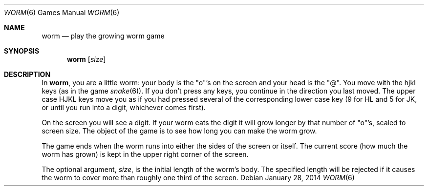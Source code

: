 .\"	$OpenBSD: worm.6,v 1.13 2014/01/28 14:28:44 jmc Exp $
.\"
.\" Copyright (c) 1989, 1993
.\"	The Regents of the University of California.  All rights reserved.
.\"
.\" Redistribution and use in source and binary forms, with or without
.\" modification, are permitted provided that the following conditions
.\" are met:
.\" 1. Redistributions of source code must retain the above copyright
.\"    notice, this list of conditions and the following disclaimer.
.\" 2. Redistributions in binary form must reproduce the above copyright
.\"    notice, this list of conditions and the following disclaimer in the
.\"    documentation and/or other materials provided with the distribution.
.\" 3. Neither the name of the University nor the names of its contributors
.\"    may be used to endorse or promote products derived from this software
.\"    without specific prior written permission.
.\"
.\" THIS SOFTWARE IS PROVIDED BY THE REGENTS AND CONTRIBUTORS ``AS IS'' AND
.\" ANY EXPRESS OR IMPLIED WARRANTIES, INCLUDING, BUT NOT LIMITED TO, THE
.\" IMPLIED WARRANTIES OF MERCHANTABILITY AND FITNESS FOR A PARTICULAR PURPOSE
.\" ARE DISCLAIMED.  IN NO EVENT SHALL THE REGENTS OR CONTRIBUTORS BE LIABLE
.\" FOR ANY DIRECT, INDIRECT, INCIDENTAL, SPECIAL, EXEMPLARY, OR CONSEQUENTIAL
.\" DAMAGES (INCLUDING, BUT NOT LIMITED TO, PROCUREMENT OF SUBSTITUTE GOODS
.\" OR SERVICES; LOSS OF USE, DATA, OR PROFITS; OR BUSINESS INTERRUPTION)
.\" HOWEVER CAUSED AND ON ANY THEORY OF LIABILITY, WHETHER IN CONTRACT, STRICT
.\" LIABILITY, OR TORT (INCLUDING NEGLIGENCE OR OTHERWISE) ARISING IN ANY WAY
.\" OUT OF THE USE OF THIS SOFTWARE, EVEN IF ADVISED OF THE POSSIBILITY OF
.\" SUCH DAMAGE.
.\"
.\"	@(#)worm.6	8.1 (Berkeley) 5/31/93
.\"
.Dd $Mdocdate: January 28 2014 $
.Dt WORM 6
.Os
.Sh NAME
.Nm worm
.Nd play the growing worm game
.Sh SYNOPSIS
.Nm worm
.Op Ar size
.Sh DESCRIPTION
In
.Nm worm ,
you are a little worm: your body is the "o"'s on the screen
and your head is the "@".
You move with the hjkl keys (as in the game
.Xr snake 6 ) .
If you don't press any keys, you continue in the direction you
last moved.
The upper case HJKL keys move you as if you had pressed
several of the corresponding lower case key (9 for HL and 5 for JK, or
until you run into a digit, whichever comes first).
.Pp
On the screen you will see a digit.
If your worm eats the digit it will grow longer by that number of "o"'s,
scaled to screen size.
The object of the game is to see how long you can make the worm grow.
.Pp
The game ends when the worm runs into either the sides of the screen
or itself.
The current score
.Pq how much the worm has grown
is kept in the upper right corner of the screen.
.Pp
The optional argument,
.Ar size ,
is the initial length of the worm's body.
The specified length will be rejected if it causes the worm to cover
more than roughly one third of the screen.

